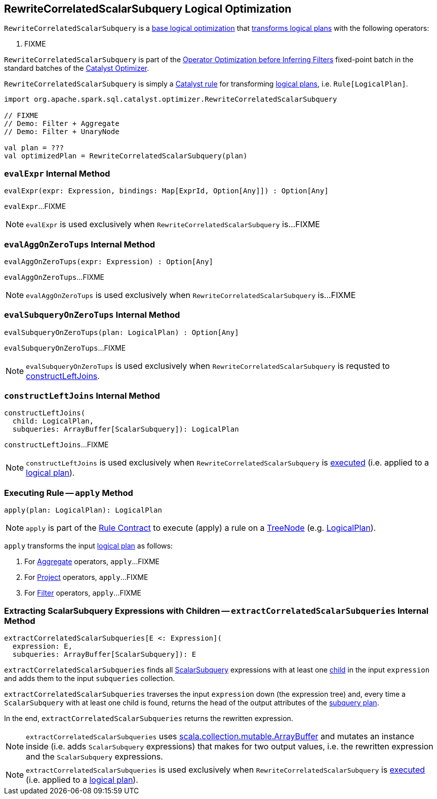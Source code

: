 == [[RewriteCorrelatedScalarSubquery]] RewriteCorrelatedScalarSubquery Logical Optimization

`RewriteCorrelatedScalarSubquery` is a <<spark-sql-Optimizer.adoc#batches, base logical optimization>> that <<apply, transforms logical plans>> with the following operators:

. FIXME

`RewriteCorrelatedScalarSubquery` is part of the <<spark-sql-Optimizer.adoc#Operator_Optimization_before_Inferring_Filters, Operator Optimization before Inferring Filters>> fixed-point batch in the standard batches of the <<spark-sql-Optimizer.adoc#, Catalyst Optimizer>>.

`RewriteCorrelatedScalarSubquery` is simply a <<spark-sql-catalyst-Rule.adoc#, Catalyst rule>> for transforming <<spark-sql-LogicalPlan.adoc#, logical plans>>, i.e. `Rule[LogicalPlan]`.

[source, scala]
----
import org.apache.spark.sql.catalyst.optimizer.RewriteCorrelatedScalarSubquery

// FIXME
// Demo: Filter + Aggregate
// Demo: Filter + UnaryNode

val plan = ???
val optimizedPlan = RewriteCorrelatedScalarSubquery(plan)
----

=== [[evalExpr]] `evalExpr` Internal Method

[source, scala]
----
evalExpr(expr: Expression, bindings: Map[ExprId, Option[Any]]) : Option[Any]
----

`evalExpr`...FIXME

NOTE: `evalExpr` is used exclusively when `RewriteCorrelatedScalarSubquery` is...FIXME

=== [[evalAggOnZeroTups]] `evalAggOnZeroTups` Internal Method

[source, scala]
----
evalAggOnZeroTups(expr: Expression) : Option[Any]
----

`evalAggOnZeroTups`...FIXME

NOTE: `evalAggOnZeroTups` is used exclusively when `RewriteCorrelatedScalarSubquery` is...FIXME

=== [[evalSubqueryOnZeroTups]] `evalSubqueryOnZeroTups` Internal Method

[source, scala]
----
evalSubqueryOnZeroTups(plan: LogicalPlan) : Option[Any]
----

`evalSubqueryOnZeroTups`...FIXME

NOTE: `evalSubqueryOnZeroTups` is used exclusively when `RewriteCorrelatedScalarSubquery` is requsted to <<constructLeftJoins, constructLeftJoins>>.

=== [[constructLeftJoins]] `constructLeftJoins` Internal Method

[source, scala]
----
constructLeftJoins(
  child: LogicalPlan,
  subqueries: ArrayBuffer[ScalarSubquery]): LogicalPlan
----

`constructLeftJoins`...FIXME

NOTE: `constructLeftJoins` is used exclusively when `RewriteCorrelatedScalarSubquery` is <<apply, executed>> (i.e. applied to a link:spark-sql-LogicalPlan.adoc[logical plan]).

=== [[apply]] Executing Rule -- `apply` Method

[source, scala]
----
apply(plan: LogicalPlan): LogicalPlan
----

NOTE: `apply` is part of the <<spark-sql-catalyst-Rule.adoc#apply, Rule Contract>> to execute (apply) a rule on a <<spark-sql-catalyst-TreeNode.adoc#, TreeNode>> (e.g. <<spark-sql-LogicalPlan.adoc#, LogicalPlan>>).

`apply` transforms the input link:spark-sql-LogicalPlan.adoc[logical plan] as follows:

. For link:spark-sql-LogicalPlan-Aggregate.adoc[Aggregate] operators, `apply`...FIXME

. For link:spark-sql-LogicalPlan-Project.adoc[Project] operators, `apply`...FIXME

. For link:spark-sql-LogicalPlan-Filter.adoc[Filter] operators, `apply`...FIXME

=== [[extractCorrelatedScalarSubqueries]] Extracting ScalarSubquery Expressions with Children -- `extractCorrelatedScalarSubqueries` Internal Method

[source, scala]
----
extractCorrelatedScalarSubqueries[E <: Expression](
  expression: E,
  subqueries: ArrayBuffer[ScalarSubquery]): E
----

`extractCorrelatedScalarSubqueries` finds all link:spark-sql-Expression-ExecSubqueryExpression-ScalarSubquery.adoc[ScalarSubquery] expressions with at least one link:spark-sql-Expression-ExecSubqueryExpression-ScalarSubquery.adoc#children[child] in the input `expression` and adds them to the input `subqueries` collection.

`extractCorrelatedScalarSubqueries` traverses the input `expression` down (the expression tree) and, every time a `ScalarSubquery` with at least one child is found, returns the head of the output attributes of the link:spark-sql-Expression-ExecSubqueryExpression-ScalarSubquery.adoc#plan[subquery plan].

In the end, `extractCorrelatedScalarSubqueries` returns the rewritten expression.

NOTE: `extractCorrelatedScalarSubqueries` uses https://docs.scala-lang.org/overviews/collections/concrete-mutable-collection-classes.html[scala.collection.mutable.ArrayBuffer] and mutates an instance inside (i.e. adds `ScalarSubquery` expressions) that makes for two output values, i.e. the rewritten expression and the `ScalarSubquery` expressions.

NOTE: `extractCorrelatedScalarSubqueries` is used exclusively when `RewriteCorrelatedScalarSubquery` is <<apply, executed>> (i.e. applied to a link:spark-sql-LogicalPlan.adoc[logical plan]).
